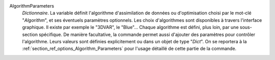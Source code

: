 .. index:: single: Algorithm
.. index:: single: AlgorithmParameters

AlgorithmParameters
  *Dictionnaire*. La variable définit l'algorithme d'assimilation de données ou
  d'optimisation choisi par le mot-clé "*Algorithm*", et ses éventuels
  paramètres optionnels. Les choix d'algorithmes sont disponibles à travers
  l'interface graphique. Il existe par exemple le "3DVAR", le "Blue"... Chaque
  algorithme est défini, plus loin, par une sous-section spécifique. De manière
  facultative, la commande permet aussi d'ajouter des paramètres pour contrôler
  l'algorithme. Leurs valeurs sont définies explicitement ou dans un objet de
  type "*Dict*". On se reportera à la
  :ref:`section_ref_options_Algorithm_Parameters` pour l'usage détaillé de
  cette partie de la commande.
